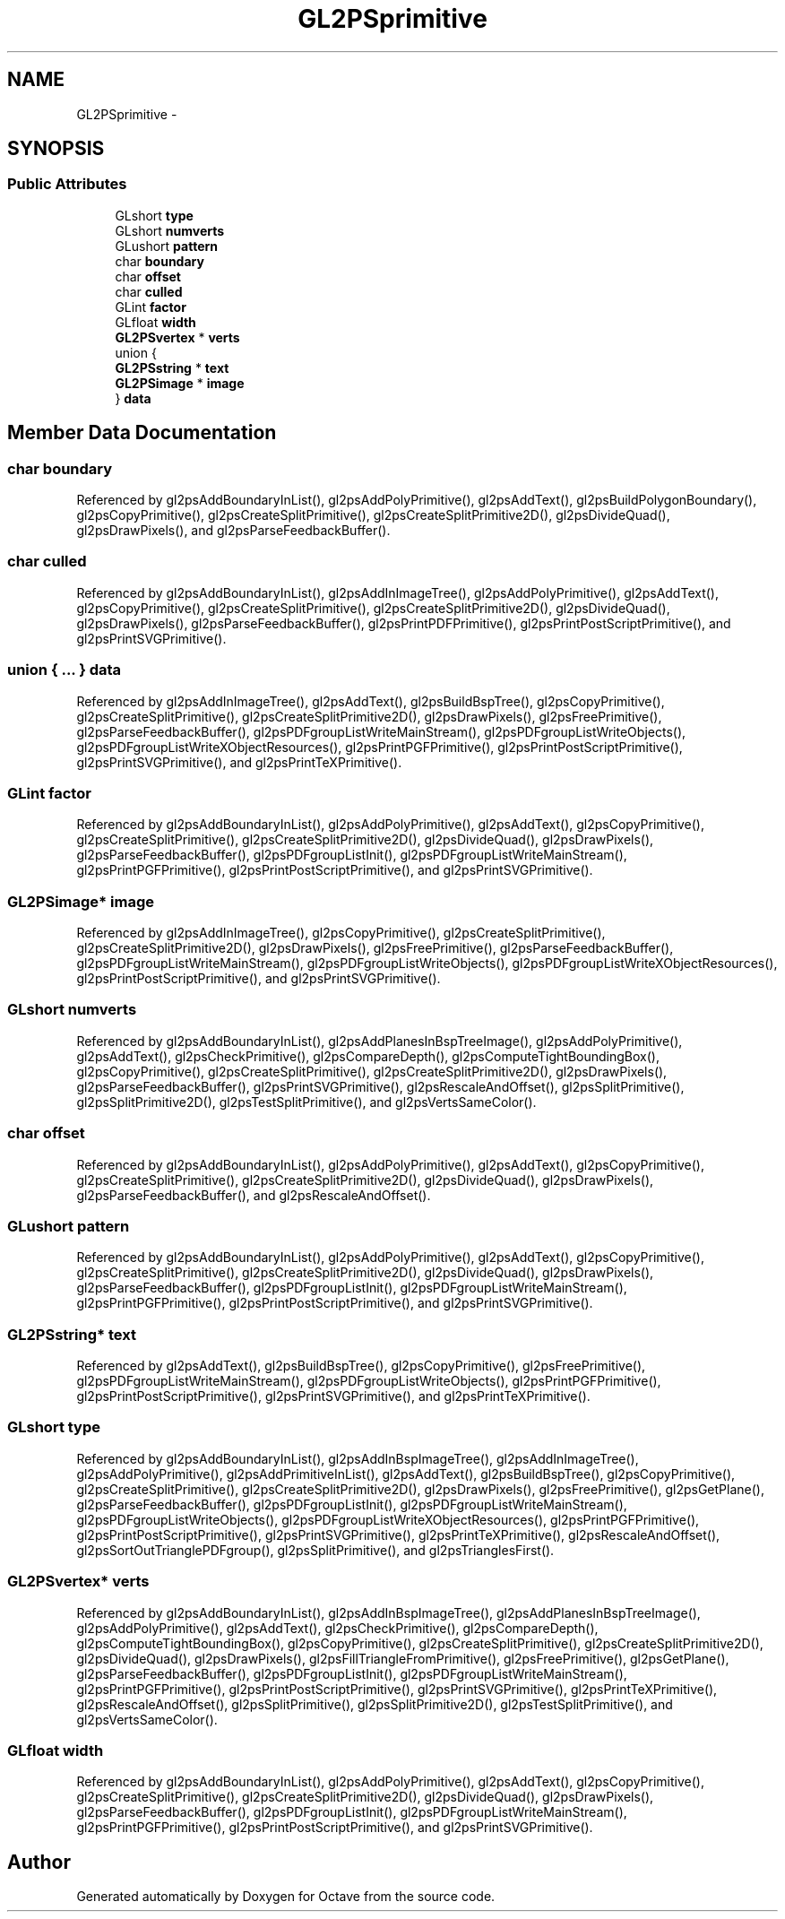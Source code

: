 .TH "GL2PSprimitive" 3 "Tue Nov 27 2012" "Version 3.2" "Octave" \" -*- nroff -*-
.ad l
.nh
.SH NAME
GL2PSprimitive \- 
.SH SYNOPSIS
.br
.PP
.SS "Public Attributes"

.in +1c
.ti -1c
.RI "GLshort \fBtype\fP"
.br
.ti -1c
.RI "GLshort \fBnumverts\fP"
.br
.ti -1c
.RI "GLushort \fBpattern\fP"
.br
.ti -1c
.RI "char \fBboundary\fP"
.br
.ti -1c
.RI "char \fBoffset\fP"
.br
.ti -1c
.RI "char \fBculled\fP"
.br
.ti -1c
.RI "GLint \fBfactor\fP"
.br
.ti -1c
.RI "GLfloat \fBwidth\fP"
.br
.ti -1c
.RI "\fBGL2PSvertex\fP * \fBverts\fP"
.br
.ti -1c
.RI "union {"
.br
.ti -1c
.RI "   \fBGL2PSstring\fP * \fBtext\fP"
.br
.ti -1c
.RI "   \fBGL2PSimage\fP * \fBimage\fP"
.br
.ti -1c
.RI "} \fBdata\fP"
.br
.in -1c
.SH "Member Data Documentation"
.PP 
.SS "char \fBboundary\fP"
.PP
Referenced by gl2psAddBoundaryInList(), gl2psAddPolyPrimitive(), gl2psAddText(), gl2psBuildPolygonBoundary(), gl2psCopyPrimitive(), gl2psCreateSplitPrimitive(), gl2psCreateSplitPrimitive2D(), gl2psDivideQuad(), gl2psDrawPixels(), and gl2psParseFeedbackBuffer()\&.
.SS "char \fBculled\fP"
.PP
Referenced by gl2psAddBoundaryInList(), gl2psAddInImageTree(), gl2psAddPolyPrimitive(), gl2psAddText(), gl2psCopyPrimitive(), gl2psCreateSplitPrimitive(), gl2psCreateSplitPrimitive2D(), gl2psDivideQuad(), gl2psDrawPixels(), gl2psParseFeedbackBuffer(), gl2psPrintPDFPrimitive(), gl2psPrintPostScriptPrimitive(), and gl2psPrintSVGPrimitive()\&.
.SS "union { \&.\&.\&. }   \fBdata\fP"
.PP
Referenced by gl2psAddInImageTree(), gl2psAddText(), gl2psBuildBspTree(), gl2psCopyPrimitive(), gl2psCreateSplitPrimitive(), gl2psCreateSplitPrimitive2D(), gl2psDrawPixels(), gl2psFreePrimitive(), gl2psParseFeedbackBuffer(), gl2psPDFgroupListWriteMainStream(), gl2psPDFgroupListWriteObjects(), gl2psPDFgroupListWriteXObjectResources(), gl2psPrintPGFPrimitive(), gl2psPrintPostScriptPrimitive(), gl2psPrintSVGPrimitive(), and gl2psPrintTeXPrimitive()\&.
.SS "GLint \fBfactor\fP"
.PP
Referenced by gl2psAddBoundaryInList(), gl2psAddPolyPrimitive(), gl2psAddText(), gl2psCopyPrimitive(), gl2psCreateSplitPrimitive(), gl2psCreateSplitPrimitive2D(), gl2psDivideQuad(), gl2psDrawPixels(), gl2psParseFeedbackBuffer(), gl2psPDFgroupListInit(), gl2psPDFgroupListWriteMainStream(), gl2psPrintPGFPrimitive(), gl2psPrintPostScriptPrimitive(), and gl2psPrintSVGPrimitive()\&.
.SS "\fBGL2PSimage\fP* \fBimage\fP"
.PP
Referenced by gl2psAddInImageTree(), gl2psCopyPrimitive(), gl2psCreateSplitPrimitive(), gl2psCreateSplitPrimitive2D(), gl2psDrawPixels(), gl2psFreePrimitive(), gl2psParseFeedbackBuffer(), gl2psPDFgroupListWriteMainStream(), gl2psPDFgroupListWriteObjects(), gl2psPDFgroupListWriteXObjectResources(), gl2psPrintPostScriptPrimitive(), and gl2psPrintSVGPrimitive()\&.
.SS "GLshort \fBnumverts\fP"
.PP
Referenced by gl2psAddBoundaryInList(), gl2psAddPlanesInBspTreeImage(), gl2psAddPolyPrimitive(), gl2psAddText(), gl2psCheckPrimitive(), gl2psCompareDepth(), gl2psComputeTightBoundingBox(), gl2psCopyPrimitive(), gl2psCreateSplitPrimitive(), gl2psCreateSplitPrimitive2D(), gl2psDrawPixels(), gl2psParseFeedbackBuffer(), gl2psPrintSVGPrimitive(), gl2psRescaleAndOffset(), gl2psSplitPrimitive(), gl2psSplitPrimitive2D(), gl2psTestSplitPrimitive(), and gl2psVertsSameColor()\&.
.SS "char \fBoffset\fP"
.PP
Referenced by gl2psAddBoundaryInList(), gl2psAddPolyPrimitive(), gl2psAddText(), gl2psCopyPrimitive(), gl2psCreateSplitPrimitive(), gl2psCreateSplitPrimitive2D(), gl2psDivideQuad(), gl2psDrawPixels(), gl2psParseFeedbackBuffer(), and gl2psRescaleAndOffset()\&.
.SS "GLushort \fBpattern\fP"
.PP
Referenced by gl2psAddBoundaryInList(), gl2psAddPolyPrimitive(), gl2psAddText(), gl2psCopyPrimitive(), gl2psCreateSplitPrimitive(), gl2psCreateSplitPrimitive2D(), gl2psDivideQuad(), gl2psDrawPixels(), gl2psParseFeedbackBuffer(), gl2psPDFgroupListInit(), gl2psPDFgroupListWriteMainStream(), gl2psPrintPGFPrimitive(), gl2psPrintPostScriptPrimitive(), and gl2psPrintSVGPrimitive()\&.
.SS "\fBGL2PSstring\fP* \fBtext\fP"
.PP
Referenced by gl2psAddText(), gl2psBuildBspTree(), gl2psCopyPrimitive(), gl2psFreePrimitive(), gl2psPDFgroupListWriteMainStream(), gl2psPDFgroupListWriteObjects(), gl2psPrintPGFPrimitive(), gl2psPrintPostScriptPrimitive(), gl2psPrintSVGPrimitive(), and gl2psPrintTeXPrimitive()\&.
.SS "GLshort \fBtype\fP"
.PP
Referenced by gl2psAddBoundaryInList(), gl2psAddInBspImageTree(), gl2psAddInImageTree(), gl2psAddPolyPrimitive(), gl2psAddPrimitiveInList(), gl2psAddText(), gl2psBuildBspTree(), gl2psCopyPrimitive(), gl2psCreateSplitPrimitive(), gl2psCreateSplitPrimitive2D(), gl2psDrawPixels(), gl2psFreePrimitive(), gl2psGetPlane(), gl2psParseFeedbackBuffer(), gl2psPDFgroupListInit(), gl2psPDFgroupListWriteMainStream(), gl2psPDFgroupListWriteObjects(), gl2psPDFgroupListWriteXObjectResources(), gl2psPrintPGFPrimitive(), gl2psPrintPostScriptPrimitive(), gl2psPrintSVGPrimitive(), gl2psPrintTeXPrimitive(), gl2psRescaleAndOffset(), gl2psSortOutTrianglePDFgroup(), gl2psSplitPrimitive(), and gl2psTrianglesFirst()\&.
.SS "\fBGL2PSvertex\fP* \fBverts\fP"
.PP
Referenced by gl2psAddBoundaryInList(), gl2psAddInBspImageTree(), gl2psAddPlanesInBspTreeImage(), gl2psAddPolyPrimitive(), gl2psAddText(), gl2psCheckPrimitive(), gl2psCompareDepth(), gl2psComputeTightBoundingBox(), gl2psCopyPrimitive(), gl2psCreateSplitPrimitive(), gl2psCreateSplitPrimitive2D(), gl2psDivideQuad(), gl2psDrawPixels(), gl2psFillTriangleFromPrimitive(), gl2psFreePrimitive(), gl2psGetPlane(), gl2psParseFeedbackBuffer(), gl2psPDFgroupListInit(), gl2psPDFgroupListWriteMainStream(), gl2psPrintPGFPrimitive(), gl2psPrintPostScriptPrimitive(), gl2psPrintSVGPrimitive(), gl2psPrintTeXPrimitive(), gl2psRescaleAndOffset(), gl2psSplitPrimitive(), gl2psSplitPrimitive2D(), gl2psTestSplitPrimitive(), and gl2psVertsSameColor()\&.
.SS "GLfloat \fBwidth\fP"
.PP
Referenced by gl2psAddBoundaryInList(), gl2psAddPolyPrimitive(), gl2psAddText(), gl2psCopyPrimitive(), gl2psCreateSplitPrimitive(), gl2psCreateSplitPrimitive2D(), gl2psDivideQuad(), gl2psDrawPixels(), gl2psParseFeedbackBuffer(), gl2psPDFgroupListInit(), gl2psPDFgroupListWriteMainStream(), gl2psPrintPGFPrimitive(), gl2psPrintPostScriptPrimitive(), and gl2psPrintSVGPrimitive()\&.

.SH "Author"
.PP 
Generated automatically by Doxygen for Octave from the source code\&.
